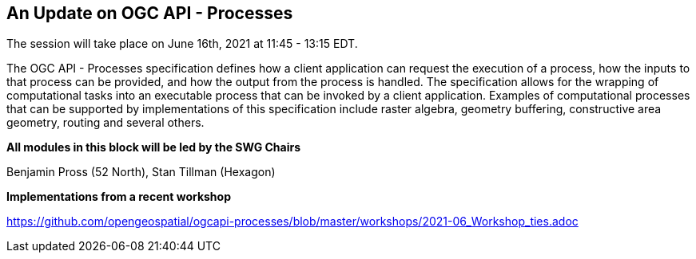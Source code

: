 == An Update on OGC API - Processes

The session will take place on June 16th, 2021 at 11:45 - 13:15 EDT.

The OGC API - Processes specification defines how a client application can request the execution of a process, how the inputs to that process can be provided, and how the output from the process is handled. The specification allows for the wrapping of computational tasks into an executable process that can be invoked by a client application. Examples of computational processes that can be supported by implementations of this specification include raster algebra, geometry buffering, constructive area geometry, routing and several others.


*All modules in this block will be led by the SWG Chairs*

Benjamin Pross (52 North), Stan Tillman (Hexagon)

*Implementations from a recent workshop*

https://github.com/opengeospatial/ogcapi-processes/blob/master/workshops/2021-06_Workshop_ties.adoc
